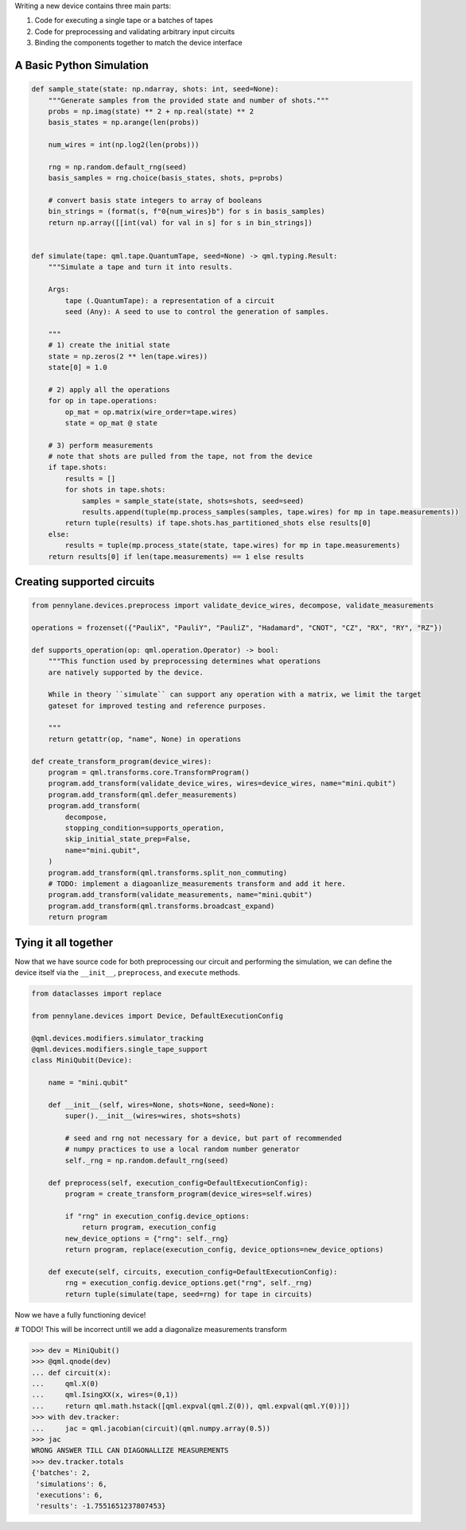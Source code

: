 .. role:: html(raw)
   :format: html

Writing a new device contains three main parts:

1) Code for executing a single tape or a batches of tapes
2) Code for preprocessing and validating arbitrary input circuits
3) Binding the components together to match the device interface


A Basic Python Simulation
-------------------------

.. code-block:: python

    def sample_state(state: np.ndarray, shots: int, seed=None):
        """Generate samples from the provided state and number of shots."""
        probs = np.imag(state) ** 2 + np.real(state) ** 2
        basis_states = np.arange(len(probs))

        num_wires = int(np.log2(len(probs)))

        rng = np.random.default_rng(seed)
        basis_samples = rng.choice(basis_states, shots, p=probs)

        # convert basis state integers to array of booleans
        bin_strings = (format(s, f"0{num_wires}b") for s in basis_samples)
        return np.array([[int(val) for val in s] for s in bin_strings])


    def simulate(tape: qml.tape.QuantumTape, seed=None) -> qml.typing.Result:
        """Simulate a tape and turn it into results.

        Args:
            tape (.QuantumTape): a representation of a circuit
            seed (Any): A seed to use to control the generation of samples.

        """
        # 1) create the initial state
        state = np.zeros(2 ** len(tape.wires))
        state[0] = 1.0

        # 2) apply all the operations
        for op in tape.operations:
            op_mat = op.matrix(wire_order=tape.wires)
            state = op_mat @ state

        # 3) perform measurements
        # note that shots are pulled from the tape, not from the device
        if tape.shots:
            results = []
            for shots in tape.shots:
                samples = sample_state(state, shots=shots, seed=seed)
                results.append(tuple(mp.process_samples(samples, tape.wires) for mp in tape.measurements))
            return tuple(results) if tape.shots.has_partitioned_shots else results[0]
        else:
            results = tuple(mp.process_state(state, tape.wires) for mp in tape.measurements)
        return results[0] if len(tape.measurements) == 1 else results


Creating supported circuits
---------------------------

.. code-block:: python

    from pennylane.devices.preprocess import validate_device_wires, decompose, validate_measurements

    operations = frozenset({"PauliX", "PauliY", "PauliZ", "Hadamard", "CNOT", "CZ", "RX", "RY", "RZ"})

    def supports_operation(op: qml.operation.Operator) -> bool:
        """This function used by preprocessing determines what operations
        are natively supported by the device.

        While in theory ``simulate`` can support any operation with a matrix, we limit the target
        gateset for improved testing and reference purposes.

        """
        return getattr(op, "name", None) in operations

    def create_transform_program(device_wires):
        program = qml.transforms.core.TransformProgram()
        program.add_transform(validate_device_wires, wires=device_wires, name="mini.qubit")
        program.add_transform(qml.defer_measurements)
        program.add_transform(
            decompose,
            stopping_condition=supports_operation,
            skip_initial_state_prep=False,
            name="mini.qubit",
        )
        program.add_transform(qml.transforms.split_non_commuting)
        # TODO: implement a diagoanlize_measurements transform and add it here.
        program.add_transform(validate_measurements, name="mini.qubit")
        program.add_transform(qml.transforms.broadcast_expand)
        return program

Tying it all together
---------------------

Now that we have source code for both preprocessing our circuit and performing the simulation, we can
define the device itself via the ``__init__``, ``preprocess``, and ``execute`` methods.

.. code-block:: python

    from dataclasses import replace

    from pennylane.devices import Device, DefaultExecutionConfig

    @qml.devices.modifiers.simulator_tracking
    @qml.devices.modifiers.single_tape_support
    class MiniQubit(Device):

        name = "mini.qubit"

        def __init__(self, wires=None, shots=None, seed=None):
            super().__init__(wires=wires, shots=shots)

            # seed and rng not necessary for a device, but part of recommended
            # numpy practices to use a local random number generator
            self._rng = np.random.default_rng(seed)

        def preprocess(self, execution_config=DefaultExecutionConfig):
            program = create_transform_program(device_wires=self.wires)

            if "rng" in execution_config.device_options:
                return program, execution_config
            new_device_options = {"rng": self._rng}
            return program, replace(execution_config, device_options=new_device_options)

        def execute(self, circuits, execution_config=DefaultExecutionConfig):
            rng = execution_config.device_options.get("rng", self._rng)
            return tuple(simulate(tape, seed=rng) for tape in circuits)

Now we have a fully functioning device!

# TODO! This will be incorrect untill we add a diagonalize measurements transform

>>> dev = MiniQubit()
>>> @qml.qnode(dev)
... def circuit(x):
...     qml.X(0)
...     qml.IsingXX(x, wires=(0,1))
...     return qml.math.hstack([qml.expval(qml.Z(0)), qml.expval(qml.Y(0))])
>>> with dev.tracker:
...     jac = qml.jacobian(circuit)(qml.numpy.array(0.5))
>>> jac
WRONG ANSWER TILL CAN DIAGONALLIZE MEASUREMENTS
>>> dev.tracker.totals
{'batches': 2,
 'simulations': 6,
 'executions': 6,
 'results': -1.7551651237807453}